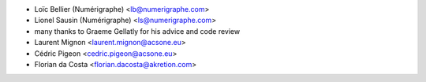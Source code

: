 * Loïc Bellier (Numérigraphe) <lb@numerigraphe.com>
* Lionel Sausin (Numérigraphe) <ls@numerigraphe.com>
* many thanks to Graeme Gellatly for his advice and code review
* Laurent Mignon <laurent.mignon@acsone.eu>
* Cédric Pigeon <cedric.pigeon@acsone.eu>
* Florian da Costa <florian.dacosta@akretion.com>
